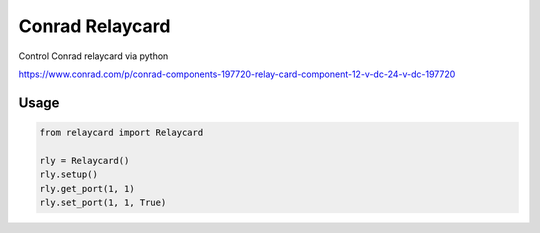 ================
Conrad Relaycard
================

Control Conrad relaycard via python

https://www.conrad.com/p/conrad-components-197720-relay-card-component-12-v-dc-24-v-dc-197720

Usage
=====

.. code-block:: python

    from relaycard import Relaycard

    rly = Relaycard()
    rly.setup()
    rly.get_port(1, 1)
    rly.set_port(1, 1, True)